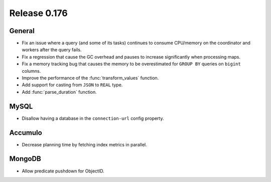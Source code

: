=============
Release 0.176
=============

General
-------

* Fix an issue where a query (and some of its tasks) continues to
  consume CPU/memory on the coordinator and workers after the query fails.
* Fix a regression that cause the GC overhead and pauses to increase significantly when processing maps.
* Fix a memory tracking bug that causes the memory to be overestimated for ``GROUP BY`` queries on ``bigint`` columns.
* Improve the performance of the :func:`transform_values` function.
* Add support for casting from ``JSON`` to ``REAL`` type.
* Add :func:`parse_duration` function.

MySQL
-----

* Disallow having a database in the ``connection-url`` config property.

Accumulo
--------

* Decrease planning time by fetching index metrics in parallel.

MongoDB
-------

* Allow predicate pushdown for ObjectID.
